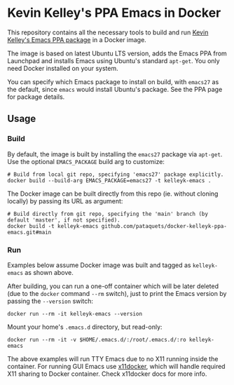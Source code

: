 * Kevin Kelley's PPA Emacs in Docker
  This repository contains all the necessary tools to build and run [[https://launchpad.net/~kelleyk/+archive/ubuntu/emacs][Kevin Kelley's Emacs PPA package]] in a Docker image.

  The image is based on latest Ubuntu LTS version, adds the Emacs PPA from Launchpad and installs Emacs using Ubuntu's standard ~apt-get~. You only need Docker installed on your system.

  You can specify which Emacs package to install on build, with ~emacs27~ as the default, since ~emacs~ would install Ubuntu's package. See the PPA page for package details.

** Usage
*** Build
   By default, the image is built by installing the ~emacs27~ package via ~apt-get~. Use the optional ~EMACS_PACKAGE~ build arg to customize:
   #+begin_src shell
   # Build from local git repo, specifying 'emacs27' package explicitly.
   docker build --build-arg EMACS_PACKAGE=emacs27 -t kelleyk-emacs .
   #+end_src
   The Docker image can be built directly from this repo (ie. without cloning locally) by passing its URL as argument:
   #+begin_src shell
   # Build directly from git repo, specifying the 'main' branch (by default 'master', if not specified).
   docker build -t kelleyk-emacs github.com/pataquets/docker-kelleyk-ppa-emacs.git#main
   #+end_src
*** Run
   Examples below assume Docker image was built and tagged as ~kelleyk-emacs~ as shown above.

   After building, you can run a one-off container which will be later deleted (due to the ~docker~ command ~--rm~ switch), just to print the Emacs version by passing the ~--version~ switch:
   #+begin_src shell
   docker run --rm -it kelleyk-emacs --version
   #+end_src
   Mount your home's ~.emacs.d~ directory, but read-only:
   #+begin_src shell
   docker run --rm -it -v $HOME/.emacs.d/:/root/.emacs.d/:ro kelleyk-emacs
   #+end_src
   The above examples will run TTY Emacs due to no X11 running inside the container. For running GUI Emacs use [[https://github.com/mviereck/x11docker][x11docker]], which will handle required X11 sharing to Docker container. Check x11docker docs for more info.
